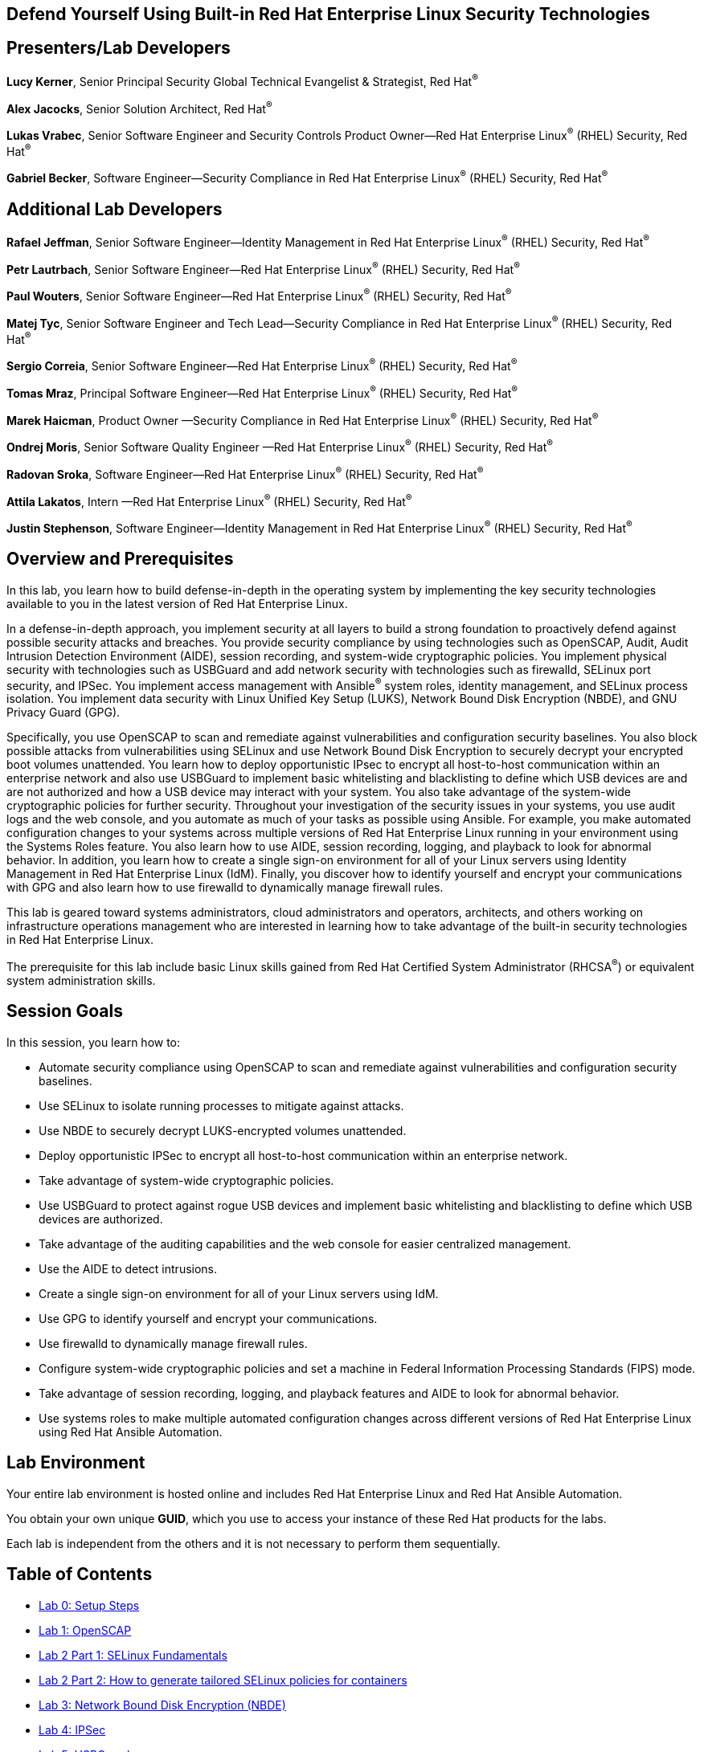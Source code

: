 :linkattrs:

== Defend Yourself Using Built-in Red Hat Enterprise Linux Security Technologies

== Presenters/Lab Developers
*Lucy Kerner*, Senior Principal Security Global Technical Evangelist & Strategist, Red Hat^(R)^

*Alex Jacocks*, Senior Solution Architect, Red Hat^(R)^

*Lukas Vrabec*, Senior Software Engineer and Security Controls Product Owner--Red Hat Enterprise Linux^(R)^ (RHEL) Security, Red Hat^(R)^

*Gabriel Becker*, Software Engineer--Security Compliance in Red Hat Enterprise Linux^(R)^ (RHEL) Security, Red Hat^(R)^


== Additional Lab Developers


*Rafael Jeffman*, Senior Software Engineer—Identity Management in Red Hat Enterprise Linux^(R)^  (RHEL) Security, Red Hat^(R)^

*Petr Lautrbach*, Senior Software Engineer—Red Hat Enterprise Linux^(R)^  (RHEL) Security, Red Hat^(R)^

*Paul Wouters*, Senior Software Engineer—Red Hat Enterprise Linux^(R)^  (RHEL) Security, Red Hat^(R)^

*Matej Tyc*, Senior Software Engineer and Tech Lead—Security Compliance in Red Hat Enterprise Linux^(R)^  (RHEL) Security, Red Hat^(R)^

*Sergio Correia*, Senior Software Engineer—Red Hat Enterprise Linux^(R)^  (RHEL) Security, Red Hat^(R)^

*Tomas Mraz*, Principal Software Engineer—Red Hat Enterprise Linux^(R)^  (RHEL) Security, Red Hat^(R)^

*Marek Haicman*, Product Owner —Security Compliance in Red Hat Enterprise Linux^(R)^ (RHEL) Security, Red Hat^(R)^

*Ondrej Moris*, Senior Software Quality Engineer —Red Hat Enterprise Linux^(R)^  (RHEL) Security, Red Hat^(R)^

*Radovan Sroka*, Software Engineer—Red Hat Enterprise Linux^(R)^  (RHEL) Security, Red Hat^(R)^

*Attila Lakatos*, Intern —Red Hat Enterprise Linux^(R)^  (RHEL) Security, Red Hat^(R)^

*Justin Stephenson*, Software Engineer—Identity Management in Red Hat Enterprise Linux^(R)^  (RHEL) Security, Red Hat^(R)^


== Overview and Prerequisites
In this lab, you learn how to build defense-in-depth in the operating system by implementing the key security technologies available to you in the latest version of Red Hat Enterprise Linux.

In a defense-in-depth approach, you implement security at all layers to build a strong foundation to proactively defend against possible security attacks and breaches. You provide security compliance by using technologies such as OpenSCAP, Audit, Audit Intrusion Detection Environment (AIDE), session recording, and system-wide cryptographic policies. You implement physical security with technologies such as USBGuard and add network security with technologies such as firewalld, SELinux port security, and IPSec. You implement access management with Ansible^(R)^ system roles, identity management, and SELinux process isolation. You implement data security with Linux Unified Key Setup (LUKS), Network Bound Disk Encryption (NBDE), and GNU Privacy Guard (GPG).

Specifically, you use OpenSCAP to scan and remediate against vulnerabilities and configuration security baselines. You also block possible attacks from vulnerabilities using SELinux and use Network Bound Disk Encryption to securely decrypt your encrypted boot volumes unattended. You learn how to deploy opportunistic IPsec to encrypt all host-to-host communication within an enterprise network and also use USBGuard to implement basic whitelisting and blacklisting to define which USB devices are and are not authorized and how a USB device may interact with your system. You also take advantage of the system-wide cryptographic policies for further security. Throughout your investigation of the security issues in your systems, you use audit logs and the web console, and you automate as much of your tasks as possible using Ansible. For example, you make automated configuration changes to your systems across multiple versions of Red Hat Enterprise Linux running in your environment using the Systems Roles feature. You also learn how to use AIDE, session recording, logging, and playback to look for abnormal behavior. In addition, you learn how to create a single sign-on environment for all of your Linux servers using Identity Management in Red Hat Enterprise Linux (IdM). Finally, you discover how to identify yourself and encrypt your communications with GPG and also learn how to use firewalld to dynamically manage firewall rules.

This lab is geared toward systems administrators, cloud administrators and operators, architects, and others working on infrastructure operations management who are interested in learning how to take advantage of the built-in security technologies in Red Hat Enterprise Linux.

The prerequisite for this lab include basic Linux skills gained from Red Hat Certified System Administrator (RHCSA^(R)^) or equivalent system administration skills.

== Session Goals

In this session, you learn how to:

* Automate security compliance using OpenSCAP to scan and remediate against vulnerabilities and configuration security baselines.
* Use SELinux to isolate running processes to mitigate against attacks.
* Use NBDE to securely decrypt LUKS-encrypted volumes unattended.
* Deploy opportunistic IPSec to encrypt all host-to-host communication within an enterprise network.
* Take advantage of system-wide cryptographic policies.
* Use USBGuard to protect against rogue USB devices and implement basic whitelisting and blacklisting to define which USB devices are authorized.
* Take advantage of the auditing capabilities and the web console for easier centralized management.
* Use the AIDE to detect intrusions.
* Create a single sign-on environment for all of your Linux servers using IdM.
* Use GPG to identify yourself and encrypt your communications.
* Use firewalld to dynamically manage firewall rules.
* Configure system-wide cryptographic policies and set a machine in Federal Information Processing Standards (FIPS) mode.
* Take advantage of session recording, logging, and playback features and AIDE to look for abnormal behavior.
* Use systems roles to make multiple automated configuration changes across different versions of Red Hat Enterprise Linux using Red Hat Ansible Automation.


== Lab Environment
Your entire lab environment is hosted online and includes Red Hat Enterprise Linux and Red Hat Ansible Automation.

You obtain your own unique *GUID*, which you use to access your instance of these Red Hat products for the labs.

Each lab is independent from the others and it is not necessary to perform them sequentially.

== Table of Contents
* link:lab0_setup-workshops.adoc[Lab 0: Setup Steps^]
* link:lab1_OpenSCAP.adoc[Lab 1: OpenSCAP^]
* link:lab2_SELinux_part1.adoc[Lab 2 Part 1: SELinux Fundamentals^]
* link:lab2_SELinux_part2_udica.adoc[Lab 2 Part 2: How to generate tailored SELinux policies for containers^]
* link:lab3_NBDE.adoc[Lab 3: Network Bound Disk Encryption (NBDE)^]
* link:lab4_IPsec.adoc[Lab 4: IPSec^]
* link:lab5_USBGuard.adoc[Lab 5: USBGuard^]
* link:lab6_Audit.adoc[Lab 6: Audit^]
* link:lab7_AIDE.adoc[Lab 7: Advanced Intrusion Detection Environment (AIDE)^]
* link:lab8_IdM.adoc[Lab 8: Identity Management (IdM)^]
* link:lab9_GPG.adoc[Lab 9: GNU Privacy Guard (GPG)^]
* link:lab10_firewalld.adoc[Lab 10: Firewalld^]
* link:lab11_cryptopolicies.adoc[Lab 11: Crypto Policies^]
* link:lab12_SessionRecording.adoc[Lab 12: Session Recording^]
